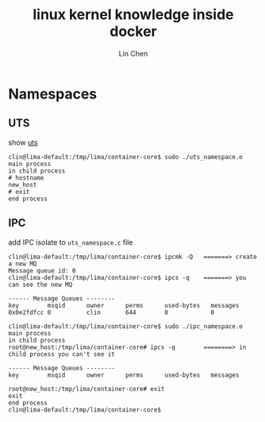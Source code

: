 #+TITLE: linux kernel knowledge inside docker
#+AUTHOR: Lin Chen
* Namespaces
** UTS
show [[file:uts_namespace.c][uts]]

#+BEGIN_EXAMPLE 
clin@lima-default:/tmp/lima/container-core$ sudo ./uts_namespace.o
main process
in child process
# hostname
new_host
# exit
end process
#+END_EXAMPLE

** IPC
add IPC isolate to ~uts_namespace.c~ file

#+BEGIN_EXAMPLE
clin@lima-default:/tmp/lima/container-core$ ipcmk -Q   =======> create a new MQ
Message queue id: 0
clin@lima-default:/tmp/lima/container-core$ ipcs -q    =======> you can see the new MQ

------ Message Queues --------
key        msqid      owner      perms      used-bytes   messages
0x0e2fdfcc 0          clin       644        0            0

clin@lima-default:/tmp/lima/container-core$ sudo ./ipc_namespace.o
main process
in child process
root@new_host:/tmp/lima/container-core# ipcs -q        ========> in child process you can't see it

------ Message Queues --------
key        msqid      owner      perms      used-bytes   messages

root@new_host:/tmp/lima/container-core# exit
exit
end process
clin@lima-default:/tmp/lima/container-core$
#+END_EXAMPLE



